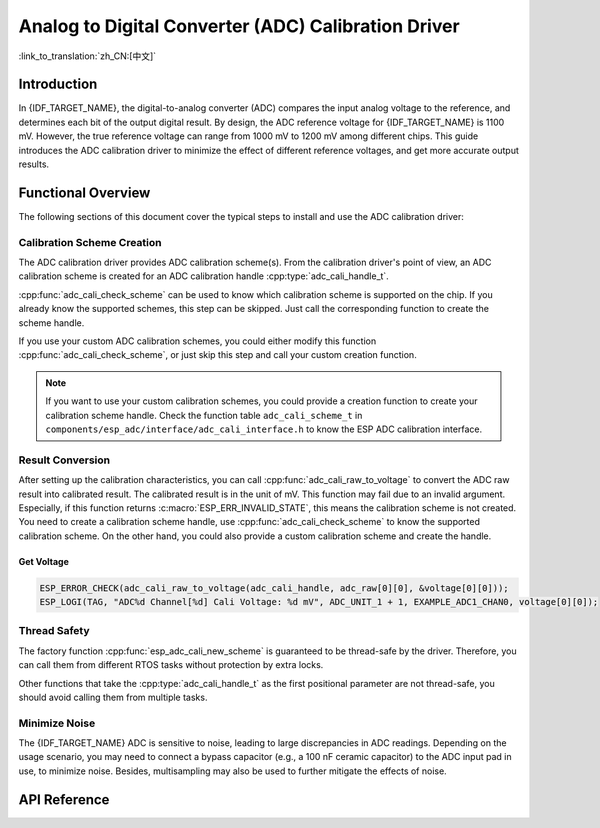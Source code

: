 Analog to Digital Converter (ADC) Calibration Driver
====================================================

:link_to_translation:`zh_CN:[中文]`

Introduction
------------

In {IDF_TARGET_NAME}, the digital-to-analog converter (ADC) compares the input analog voltage to the reference, and determines each bit of the output digital result. By design, the ADC reference voltage for {IDF_TARGET_NAME} is 1100 mV. However, the true reference voltage can range from 1000 mV to 1200 mV among different chips. This guide introduces the ADC calibration driver to minimize the effect of different reference voltages, and get more accurate output results.


Functional Overview
-------------------

The following sections of this document cover the typical steps to install and use the ADC calibration driver:

.. list::

 - :ref:`adc-calibration-scheme-creation` - covers how to create a calibration scheme handle and delete the calibration scheme handle.
 - :ref:`adc-result-conversion` - covers how to convert ADC raw result to calibrated result.
 - :ref:`adc-thread-safety` - lists which APIs are guaranteed to be thread-safe by the driver.
 - :ref:`Minimize Noise <adc-minimize-noise>` - describes a general way to minimize the noise.
 :esp32: - :ref:`adc-kconfig-options` - lists the supported Kconfig options that can be used to make a different effect on driver behavior.


.. _adc-calibration-scheme-creation:

Calibration Scheme Creation
^^^^^^^^^^^^^^^^^^^^^^^^^^^

The ADC calibration driver provides ADC calibration scheme(s). From the calibration driver's point of view, an ADC calibration scheme is created for an ADC calibration handle :cpp:type:`adc_cali_handle_t`.

:cpp:func:`adc_cali_check_scheme` can be used to know which calibration scheme is supported on the chip. If you already know the supported schemes, this step can be skipped. Just call the corresponding function to create the scheme handle.

If you use your custom ADC calibration schemes, you could either modify this function :cpp:func:`adc_cali_check_scheme`, or just skip this step and call your custom creation function.

.. only:: esp32 or esp32s2 or esp32c2

    ADC Calibration Line Fitting Scheme
    ```````````````````````````````````

    {IDF_TARGET_NAME} supports :c:macro:`ADC_CALI_SCHEME_VER_LINE_FITTING` scheme. To create this scheme, set up :cpp:type:`adc_cali_line_fitting_config_t` first.

    - :cpp:member:`adc_cali_line_fitting_config_t::unit_id`, the ADC that your ADC raw results are from.
    - :cpp:member:`adc_cali_line_fitting_config_t::atten`, ADC attenuation that your ADC raw results use.
    - :cpp:member:`adc_cali_line_fitting_config_t::bitwidth`, bit width of ADC raw result.

    .. only:: esp32

        There is also a configuration :cpp:member:`adc_cali_line_fitting_config_t::default_vref`. Normally this can be simply set to 0. Line Fitting scheme does not rely on this value. However, if the Line Fitting scheme required eFuse bits are not burned on your board, the driver will rely on this value to do the calibration.

        You can use :cpp:func:`adc_cali_scheme_line_fitting_check_efuse` to check the eFuse bits. Normally the Line Fitting scheme eFuse value is :c:macro:`ADC_CALI_LINE_FITTING_EFUSE_VAL_EFUSE_TP` or :c:macro:`ADC_CALI_LINE_FITTING_EFUSE_VAL_EFUSE_VREF`. This means the Line Fitting scheme uses calibration parameters burned in the eFuse to do the calibration.

        When the Line Fitting scheme eFuse value is :c:macro:`ADC_CALI_LINE_FITTING_EFUSE_VAL_DEFAULT_VREF`, you need to set the :cpp:member:`esp_adc_cali_line_fitting_init::default_vref`. Default vref is an estimate of the ADC reference voltage provided as a parameter during calibration.

    After setting up the configuration structure, call :cpp:func:`adc_cali_create_scheme_line_fitting` to create a Line Fitting calibration scheme handle.

    .. only:: esp32s2

        This function may fail due to reasons such as :c:macro:`ESP_ERR_INVALID_ARG` or :c:macro:`ESP_ERR_NO_MEM`. Especially, when the function returns :c:macro:`ESP_ERR_NOT_SUPPORTED`, this means the calibration scheme required eFuse bits are not burned on your board.

    .. code:: c

        ESP_LOGI(TAG, "calibration scheme version is %s", "Line Fitting");
        adc_cali_line_fitting_config_t cali_config = {
            .unit_id = unit,
            .atten = atten,
            .bitwidth = ADC_BITWIDTH_DEFAULT,
        };
        ESP_ERROR_CHECK(adc_cali_create_scheme_line_fitting(&cali_config, &handle));


    When the ADC calibration is no longer used, please delete the calibration scheme handle by calling :cpp:func:`adc_cali_delete_scheme_line_fitting`.


    Delete Line Fitting Scheme
    ~~~~~~~~~~~~~~~~~~~~~~~~~~

    .. code:: c

        ESP_LOGI(TAG, "delete %s calibration scheme", "Line Fitting");
        ESP_ERROR_CHECK(adc_cali_delete_scheme_line_fitting(handle));


.. only:: esp32c3 or esp32s3 or esp32c6 or esp32h2

    ADC Calibration Curve Fitting Scheme
    ````````````````````````````````````

    {IDF_TARGET_NAME} supports :c:macro:`ADC_CALI_SCHEME_VER_CURVE_FITTING` scheme. To create this scheme, set up :cpp:type:`adc_cali_curve_fitting_config_t` first.


    .. only:: esp32c3 or esp32s3

        -  :cpp:member:`adc_cali_curve_fitting_config_t::unit_id`, the ADC that your ADC raw results are from.
        -  :cpp:member:`adc_cali_curve_fitting_config_t::chan`, this member is kept here for extensibility. The calibration scheme only differs by attenuation, there is no difference among different channels.
        -  :cpp:member:`adc_cali_curve_fitting_config_t::atten`, ADC attenuation that your ADC raw results use.
        -  :cpp:member:`adc_cali_curve_fitting_config_t::bitwidth`, bit width of ADC raw result.

    .. only:: esp32c6 or esp32h2

        -  :cpp:member:`adc_cali_curve_fitting_config_t::unit_id`, the ADC that your ADC raw results are from.
        -  :cpp:member:`adc_cali_curve_fitting_config_t::chan`, the ADC channel that your ADC raw results are from. The calibration scheme not only differs by attenuation but is also related to the channels.
        -  :cpp:member:`adc_cali_curve_fitting_config_t::atten`, ADC attenuation that your ADC raw results use.
        -  :cpp:member:`adc_cali_curve_fitting_config_t::bitwidth`, bit width of ADC raw result.

    After setting up the configuration structure, call :cpp:func:`adc_cali_create_scheme_curve_fitting` to create a Curve Fitting calibration scheme handle. This function may fail due to reasons such as :c:macro:`ESP_ERR_INVALID_ARG` or :c:macro:`ESP_ERR_NO_MEM`.

    ADC Calibration Efuse Related Failures
    ~~~~~~~~~~~~~~~~~~~~~~~~~~~~~~~~~~~~~~

    When the function :cpp:func:`adc_cali_create_scheme_curve_fitting` returns :c:macro:`ESP_ERR_NOT_SUPPORTED`, this means the calibration scheme required eFuse bits are not correct on your board.

    ESP-IDF provided ADC calibration scheme is based on the values in certain ADC calibration related on-chip eFuse bits. Espressif guarantees that these bits are burned during module manufacturing, so you don't have to burn these eFuses bits yourself.

    If you see such an error, please contact us at `Technical Inquiries <https://www.espressif.com/en/contact-us/technical-inquiries>`__ website.

    Create Curve Fitting Scheme
    ~~~~~~~~~~~~~~~~~~~~~~~~~~~

    .. code:: c

        ESP_LOGI(TAG, "calibration scheme version is %s", "Curve Fitting");
        adc_cali_curve_fitting_config_t cali_config = {
            .unit_id = unit,
            .atten = atten,
            .bitwidth = ADC_BITWIDTH_DEFAULT,
        };
        ESP_ERROR_CHECK(adc_cali_create_scheme_curve_fitting(&cali_config, &handle));


    When the ADC calibration is no longer used, please delete the calibration scheme driver from the calibration handle by calling :cpp:func:`adc_cali_delete_scheme_curve_fitting`.


    Delete Curve Fitting Scheme
    ~~~~~~~~~~~~~~~~~~~~~~~~~~~

    .. code:: c

        ESP_LOGI(TAG, "delete %s calibration scheme", "Curve Fitting");
        ESP_ERROR_CHECK(adc_cali_delete_scheme_curve_fitting(handle));


.. note::

    If you want to use your custom calibration schemes, you could provide a creation function to create your calibration scheme handle. Check the function table ``adc_cali_scheme_t`` in ``components/esp_adc/interface/adc_cali_interface.h`` to know the ESP ADC calibration interface.


.. _adc-result-conversion:

Result Conversion
^^^^^^^^^^^^^^^^^

After setting up the calibration characteristics, you can call :cpp:func:`adc_cali_raw_to_voltage` to convert the ADC raw result into calibrated result. The calibrated result is in the unit of mV. This function may fail due to an invalid argument. Especially, if this function returns :c:macro:`ESP_ERR_INVALID_STATE`, this means the calibration scheme is not created. You need to create a calibration scheme handle, use :cpp:func:`adc_cali_check_scheme` to know the supported calibration scheme. On the other hand, you could also provide a custom calibration scheme and create the handle.

.. only:: esp32c2

    .. note::

        ADC calibration is only supported under :c:macro:`ADC_ATTEN_DB_0` and :c:macro:`ADC_ATTEN_DB_12`. Under :c:macro:`ADC_ATTEN_DB_0`, the attenuation of ADC is set to 0 dB, and input voltage higher than 950 mV is not supported. Under :c:macro:`ADC_ATTEN_DB_12`, the attenuation of ADC is set to 11 dB, and input voltage higher than 2800 mV is not supported.

Get Voltage
~~~~~~~~~~~

.. code:: c

    ESP_ERROR_CHECK(adc_cali_raw_to_voltage(adc_cali_handle, adc_raw[0][0], &voltage[0][0]));
    ESP_LOGI(TAG, "ADC%d Channel[%d] Cali Voltage: %d mV", ADC_UNIT_1 + 1, EXAMPLE_ADC1_CHAN0, voltage[0][0]);


.. _adc-thread-safety:

Thread Safety
^^^^^^^^^^^^^

The factory function :cpp:func:`esp_adc_cali_new_scheme` is guaranteed to be thread-safe by the driver. Therefore, you can call them from different RTOS tasks without protection by extra locks.

Other functions that take the :cpp:type:`adc_cali_handle_t` as the first positional parameter are not thread-safe, you should avoid calling them from multiple tasks.


.. only:: esp32

    .. _adc-kconfig-options:

    Kconfig Options
    ^^^^^^^^^^^^^^^

    - :ref:`CONFIG_ADC_CAL_EFUSE_TP_ENABLE` - disable this to decrease the code size, if the calibration eFuse value is not set to :cpp:type:`ADC_CALI_LINE_FITTING_EFUSE_VAL_EFUSE_TP`.
    - :ref:`CONFIG_ADC_CAL_EFUSE_VREF_ENABLE` - disable this to decrease the code size, if the calibration eFuse value is not set to :cpp:type:`ADC_CALI_LINE_FITTING_EFUSE_VAL_EFUSE_VREF`.
    - :ref:`CONFIG_ADC_CAL_LUT_ENABLE` - disable this to decrease the code size, if you do not calibrate the ADC raw results under :c:macro:`ADC_ATTEN_DB_12`.


.. _adc-minimize-noise:

Minimize Noise
^^^^^^^^^^^^^^

The {IDF_TARGET_NAME} ADC is sensitive to noise, leading to large discrepancies in ADC readings. Depending on the usage scenario, you may need to connect a bypass capacitor (e.g., a 100 nF ceramic capacitor) to the ADC input pad in use, to minimize noise. Besides, multisampling may also be used to further mitigate the effects of noise.

.. only:: esp32

    .. figure:: ../../../_static/diagrams/adc/adc-noise-graph.jpg
        :align: center
        :alt: ADC noise mitigation

        Graph illustrating noise mitigation using capacitor and multisampling of 64 samples.


API Reference
-------------


.. include-build-file:: inc/adc_cali.inc
.. include-build-file:: inc/adc_cali_scheme.inc
